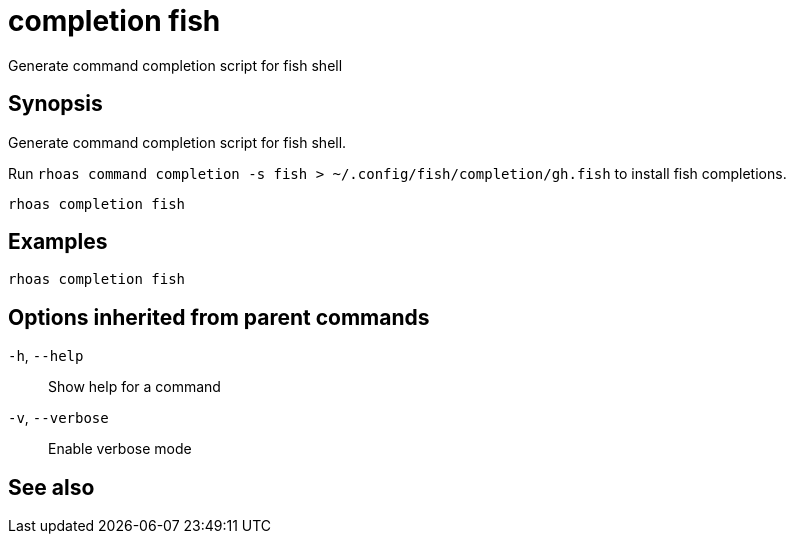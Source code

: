 ifdef::env-github,env-browser[:context: cmd]
[id='ref-completion-fish_{context}']
= completion fish

[role="_abstract"]
Generate command completion script for fish shell

[discrete]
== Synopsis

Generate command completion script for fish shell.

Run `rhoas command completion -s fish > ~/.config/fish/completion/gh.fish` to install fish completions.


....
rhoas completion fish
....

[discrete]
== Examples

....
rhoas completion fish

....

[discrete]
== Options inherited from parent commands

  `-h`, `--help`::      Show help for a command
  `-v`, `--verbose`::   Enable verbose mode

[discrete]
== See also


ifdef::env-github,env-browser[]
* link:rhoas_completion.adoc#rhoas-completion[rhoas completion]	 - Outputs command completion for the given shell (bash, zsh, or fish)
endif::[]
ifdef::pantheonenv[]
* link:{path}#ref-rhoas-completion_{context}[rhoas completion]	 - Outputs command completion for the given shell (bash, zsh, or fish)
endif::[]

